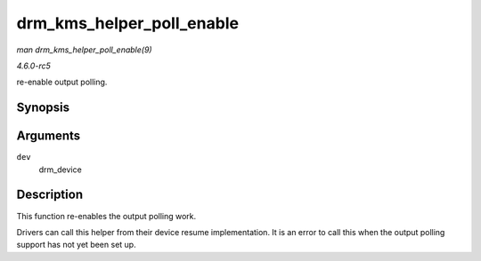 .. -*- coding: utf-8; mode: rst -*-

.. _API-drm-kms-helper-poll-enable:

==========================
drm_kms_helper_poll_enable
==========================

*man drm_kms_helper_poll_enable(9)*

*4.6.0-rc5*

re-enable output polling.


Synopsis
========

.. c:function:: void drm_kms_helper_poll_enable( struct drm_device * dev )

Arguments
=========

``dev``
    drm_device


Description
===========

This function re-enables the output polling work.

Drivers can call this helper from their device resume implementation. It
is an error to call this when the output polling support has not yet
been set up.


.. ------------------------------------------------------------------------------
.. This file was automatically converted from DocBook-XML with the dbxml
.. library (https://github.com/return42/sphkerneldoc). The origin XML comes
.. from the linux kernel, refer to:
..
.. * https://github.com/torvalds/linux/tree/master/Documentation/DocBook
.. ------------------------------------------------------------------------------
